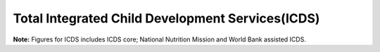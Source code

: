 Total Integrated Child Development Services(ICDS)
====================================================

.. raw:: html

	<iframe src='../viz/visualization.html#barchart/children/total_integrated_child_development_services' width='100%', height='500', frameBorder='0'></iframe>

**Note:** Figures for ICDS includes ICDS core; National Nutrition Mission and World Bank assisted ICDS.
